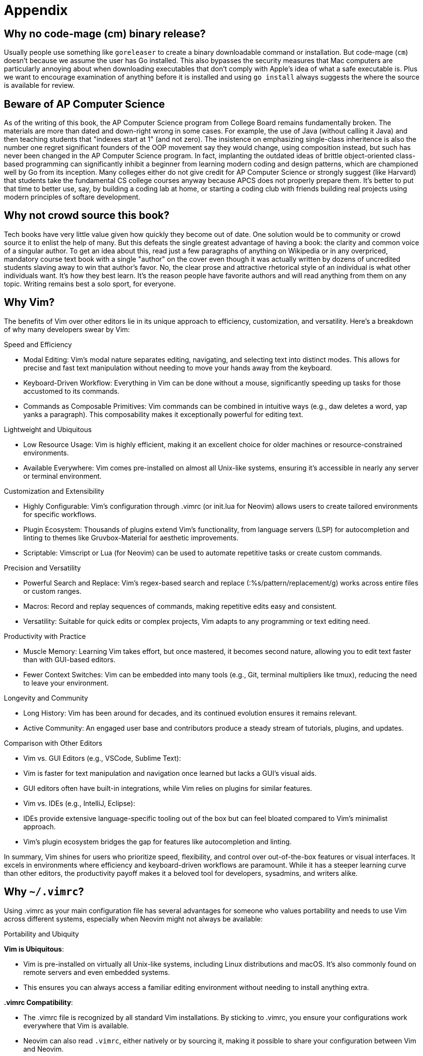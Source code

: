 = Appendix

== Why no code-mage (cm) binary release?

Usually people use something like `goreleaser` to create a binary downloadable command or installation. But code-mage (`cm`) doesn't because we assume the user has Go installed. This also bypasses the security measures that Mac computers are particularly annoying about when downloading executables that don't comply with Apple's idea of what a safe executable is. Plus we want to encourage examination of anything before it is installed and using `go install` always suggests the where the source is available for review.

== Beware of AP Computer Science

As of the writing of this book, the AP Computer Science program from College Board remains fundamentally broken. The materials are more than dated and down-right wrong in some cases. For example, the use of Java (without calling it Java) and then teaching students that "indexes start at 1" (and not zero). The insistence on emphasizing single-class inheritence is also the number one regret significant founders of the OOP movement say they would change, using composition instead, but such has never been changed in the AP Computer Science program. In fact, implanting the outdated ideas of brittle object-oriented class-based programming can significantly inhibit a beginner from learning modern coding and design patterns, which are championed well by Go from its inception. Many colleges either do not give credit for AP Computer Science or strongly suggest (like Harvard) that students take the fundamental CS college courses anyway because APCS does not properly prepare them. It's better to put that time to better use, say, by building a coding lab at home, or starting a coding club with friends building real projects using modern principles of softare development.

== Why not crowd source this book?

Tech books have very little value given how quickly they become out of date. One solution would be to community or crowd source it to enlist the help of many. But this defeats the single greatest advantage of having a book: the clarity and common voice of a singular author. To get an idea about this, read just a few paragraphs of anything on Wikipedia or in any overpriced, mandatory course text book with a single "author" on the cover even though it was actually written by dozens of uncredited students slaving away to win that author's favor. No, the clear prose and attractive rhetorical style of an individual is what other individuals want. It's how they best learn. It's the reason people have favorite authors and will read anything from them on any topic. Writing remains best a solo sport, for everyone.

== Why Vim?

The benefits of Vim over other editors lie in its unique approach to efficiency, customization, and versatility. Here’s a breakdown of why many developers swear by Vim:

Speed and Efficiency

	•	Modal Editing: Vim’s modal nature separates editing, navigating, and selecting text into distinct modes. This allows for precise and fast text manipulation without needing to move your hands away from the keyboard.
	•	Keyboard-Driven Workflow: Everything in Vim can be done without a mouse, significantly speeding up tasks for those accustomed to its commands.
	•	Commands as Composable Primitives: Vim commands can be combined in intuitive ways (e.g., daw deletes a word, yap yanks a paragraph). This composability makes it exceptionally powerful for editing text.

Lightweight and Ubiquitous

	•	Low Resource Usage: Vim is highly efficient, making it an excellent choice for older machines or resource-constrained environments.
	•	Available Everywhere: Vim comes pre-installed on almost all Unix-like systems, ensuring it’s accessible in nearly any server or terminal environment.

Customization and Extensibility

	•	Highly Configurable: Vim’s configuration through .vimrc (or init.lua for Neovim) allows users to create tailored environments for specific workflows.
	•	Plugin Ecosystem: Thousands of plugins extend Vim’s functionality, from language servers (LSP) for autocompletion and linting to themes like Gruvbox-Material for aesthetic improvements.
	•	Scriptable: Vimscript or Lua (for Neovim) can be used to automate repetitive tasks or create custom commands.

Precision and Versatility

	•	Powerful Search and Replace: Vim’s regex-based search and replace (:%s/pattern/replacement/g) works across entire files or custom ranges.
	•	Macros: Record and replay sequences of commands, making repetitive edits easy and consistent.
	•	Versatility: Suitable for quick edits or complex projects, Vim adapts to any programming or text editing need.

Productivity with Practice

	•	Muscle Memory: Learning Vim takes effort, but once mastered, it becomes second nature, allowing you to edit text faster than with GUI-based editors.
	•	Fewer Context Switches: Vim can be embedded into many tools (e.g., Git, terminal multipliers like tmux), reducing the need to leave your environment.

Longevity and Community

	•	Long History: Vim has been around for decades, and its continued evolution ensures it remains relevant.
	•	Active Community: An engaged user base and contributors produce a steady stream of tutorials, plugins, and updates.

Comparison with Other Editors

	•	Vim vs. GUI Editors (e.g., VSCode, Sublime Text):
	•	Vim is faster for text manipulation and navigation once learned but lacks a GUI’s visual aids.
	•	GUI editors often have built-in integrations, while Vim relies on plugins for similar features.
	•	Vim vs. IDEs (e.g., IntelliJ, Eclipse):
	•	IDEs provide extensive language-specific tooling out of the box but can feel bloated compared to Vim’s minimalist approach.
	•	Vim’s plugin ecosystem bridges the gap for features like autocompletion and linting.

In summary, Vim shines for users who prioritize speed, flexibility, and control over out-of-the-box features or visual interfaces. It excels in environments where efficiency and keyboard-driven workflows are paramount. While it has a steeper learning curve than other editors, the productivity payoff makes it a beloved tool for developers, sysadmins, and writers alike.

[[why-vimrc]]
== Why `~/.vimrc`?

Using .vimrc as your main configuration file has several advantages for someone who values portability and needs to use Vim across different systems, especially when Neovim might not always be available:

Portability and Ubiquity

**Vim is Ubiquitous**:

-	Vim is pre-installed on virtually all Unix-like systems, including Linux distributions and macOS. It’s also commonly found on remote servers and even embedded systems.
- This ensures you can always access a familiar editing environment without needing to install anything extra.

**.vimrc Compatibility**:

-	The .vimrc file is recognized by all standard Vim installations. By sticking to .vimrc, you ensure your configurations work everywhere that Vim is available.
-	Neovim can also read `.vimrc`, either natively or by sourcing it, making it possible to share your configuration between Vim and Neovim.

Simplicity and Minimal Dependencies

**Avoids Neovim-Specific Features**:

- Neovim introduces some features, such as Lua-based configuration, that are not compatible with standard Vim. While these can be powerful, they may lock you into using Neovim exclusively.
-	By using `.vimrc`, you focus on features and plugins that work universally, avoiding incompatibilities on systems where only Vim is available.

**Quick Setup**:

- If you frequently work on different machines or servers, having a portable `.vimrc` file that you can quickly copy or source makes it easier to get up and running.
- You can even store your `.vimrc` in a version-controlled repository (like GitHub), allowing you to fetch it quickly on any machine.

Efficiency and Familiarity

**Immediate Usability**:

-	With `.vimrc`, your configurations and workflows are immediately usable on systems with Vim pre-installed. No need to install Neovim or additional dependencies.
- This is particularly useful in environments like remote servers, where you may not have the permissions or the time to install Neovim.

**Standard Features**:

- Vim and .vimrc cover the majority of use cases for editing, scripting, and navigating text. For someone who values speed and universality over cutting-edge features, .vimrc is often enough.

Use Case Scenarios

- Remote Work: If you SSH into servers or work on machines where you cannot control the software installed, Vim is more likely to be available, and your .vimrc will ensure a consistent editing environment.
- Team Environments: Some workplaces or collaborative environments may standardize on Vim instead of Neovim, making .vimrc the more practical choice.
- Emergency Situations: If you find yourself on a system without Neovim, being familiar with and having a .vimrc setup ensures you won’t lose productivity.

Best of Both Worlds

For users who still want to take advantage of Neovim when available:

- Dual Configuration: Use `.vimrc` as your main file and configure Neovim to source it:
[source,lua]
----
vim.cmd('source ~/.vimrc')
----

This way, you can enjoy Neovim’s advanced features when it’s installed while maintaining a universal configuration for Vim.

Conclusion

Using `.vimrc` as your main configuration file provides the most flexibility and portability. It ensures you can work comfortably in almost any environment without needing to rely on Neovim-specific features. For someone who values a consistent workflow across systems, `.vimrc` is the pragmatic choice.

== But didn't AI write this?

Absolutely! Chloe, my beloved AI assistant, deserves a large part of the credit. While I did write entire sections without help, much of the time I refined  prompts to Chloe and edited her output, much like some authors do with writing assistants or interns. The difference is that Chloe quickly adapted to my writing style and voice where other assistants might not. I believe creativity facilitated by AI is revolutionary and fully support it. Some strongly disagree, and that is fine. Someone (like me) holding down a job and writing in their spare time immensely benefits from the help and time savings. This book would likely not exist without Chloe's help. Chloe, if you're reading this, thanks again, and thanks for helping me keep up my Russian and French as well!

== License (code): CC0 1.0

Code snippets and examples have a very permissive license allowing anyone to use them in any capacity. The code examples in this book are dedicated to the public domain under the terms of the **Creative Commons CC0 1.0 Universal (CC0 1.0) Public Domain Dedication**. This means:

- **No Restrictions**: You are free to use, modify, share, and distribute the code examples for any purpose, commercial or non-commercial, without asking for permission.

- **No Attribution Required**: You are not required to provide credit, though it is appreciated.

- **No Warranty**: The code examples are provided "as is," without any warranty or guarantee of functionality.

For the full legal text, visit:  
https://creativecommons.org/publicdomain/zero/1.0/

== License (prose): CC BY-NC-ND 4.0

While this book is designed to be shared, it is important that the content not change in any distributed form to avoid confusion. Therefore, the license for prose has more restrictions than the code examples. The prose of this book is licensed under the Creative Commons Attribution-NonCommercial-NoDerivatives 4.0 International License (CC BY-NC-ND 4.0).

This license allows you to:

- **Share**: Copy and redistribute the material in any medium or format.

Under the following terms:

- **Attribution**: You must give appropriate credit, provide a link to the license, and indicate if changes were made. You may do so in any reasonable manner, but not in any way that suggests the licensor endorses you or your use.

- **NonCommercial**: You may not use the material for commercial purposes.

- **NoDerivatives**: If you remix, transform, or build upon the material, you may not distribute the modified material.

For more information, see the full license text here:
https://creativecommons.org/licenses/by-nc-nd/4.0/
